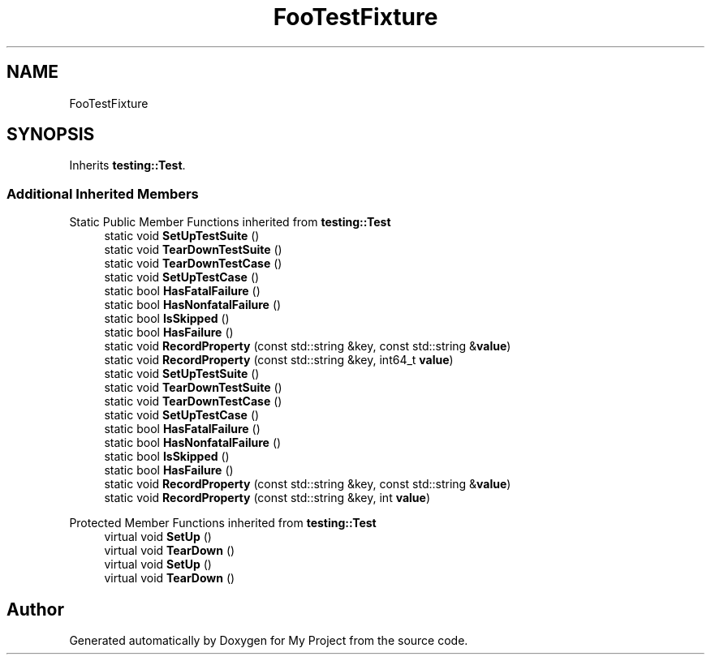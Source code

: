 .TH "FooTestFixture" 3 "Wed Feb 1 2023" "Version Version 0.0" "My Project" \" -*- nroff -*-
.ad l
.nh
.SH NAME
FooTestFixture
.SH SYNOPSIS
.br
.PP
.PP
Inherits \fBtesting::Test\fP\&.
.SS "Additional Inherited Members"


Static Public Member Functions inherited from \fBtesting::Test\fP
.in +1c
.ti -1c
.RI "static void \fBSetUpTestSuite\fP ()"
.br
.ti -1c
.RI "static void \fBTearDownTestSuite\fP ()"
.br
.ti -1c
.RI "static void \fBTearDownTestCase\fP ()"
.br
.ti -1c
.RI "static void \fBSetUpTestCase\fP ()"
.br
.ti -1c
.RI "static bool \fBHasFatalFailure\fP ()"
.br
.ti -1c
.RI "static bool \fBHasNonfatalFailure\fP ()"
.br
.ti -1c
.RI "static bool \fBIsSkipped\fP ()"
.br
.ti -1c
.RI "static bool \fBHasFailure\fP ()"
.br
.ti -1c
.RI "static void \fBRecordProperty\fP (const std::string &key, const std::string &\fBvalue\fP)"
.br
.ti -1c
.RI "static void \fBRecordProperty\fP (const std::string &key, int64_t \fBvalue\fP)"
.br
.ti -1c
.RI "static void \fBSetUpTestSuite\fP ()"
.br
.ti -1c
.RI "static void \fBTearDownTestSuite\fP ()"
.br
.ti -1c
.RI "static void \fBTearDownTestCase\fP ()"
.br
.ti -1c
.RI "static void \fBSetUpTestCase\fP ()"
.br
.ti -1c
.RI "static bool \fBHasFatalFailure\fP ()"
.br
.ti -1c
.RI "static bool \fBHasNonfatalFailure\fP ()"
.br
.ti -1c
.RI "static bool \fBIsSkipped\fP ()"
.br
.ti -1c
.RI "static bool \fBHasFailure\fP ()"
.br
.ti -1c
.RI "static void \fBRecordProperty\fP (const std::string &key, const std::string &\fBvalue\fP)"
.br
.ti -1c
.RI "static void \fBRecordProperty\fP (const std::string &key, int \fBvalue\fP)"
.br
.in -1c

Protected Member Functions inherited from \fBtesting::Test\fP
.in +1c
.ti -1c
.RI "virtual void \fBSetUp\fP ()"
.br
.ti -1c
.RI "virtual void \fBTearDown\fP ()"
.br
.ti -1c
.RI "virtual void \fBSetUp\fP ()"
.br
.ti -1c
.RI "virtual void \fBTearDown\fP ()"
.br
.in -1c

.SH "Author"
.PP 
Generated automatically by Doxygen for My Project from the source code\&.
